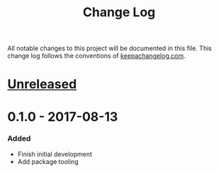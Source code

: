 #+TITLE: Change Log

All notable changes to this project will be documented in this file.
This change log follows the conventions of
[[http://keepachangelog.com/][keepachangelog.com]].

* [[https://github.com/roosta/yank/compare/0.1.0...HEAD][Unreleased]]
* 0.1.0 - 2017-08-13
*** Added
  - Finish initial development
  - Add package tooling
